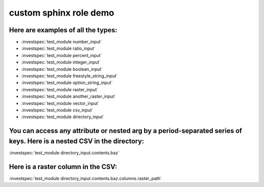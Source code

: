 custom sphinx role demo
***********************


Here are examples of all the types:
-----------------------------------

- :investspec:`test_module number_input`
- :investspec:`test_module ratio_input`
- :investspec:`test_module percent_input`
- :investspec:`test_module integer_input`
- :investspec:`test_module boolean_input`
- :investspec:`test_module freestyle_string_input`
- :investspec:`test_module option_string_input`
- :investspec:`test_module raster_input`
- :investspec:`test_module another_raster_input`
- :investspec:`test_module vector_input`
- :investspec:`test_module csv_input`
- :investspec:`test_module directory_input`


You can access any attribute or nested arg by a period-separated series of keys. Here is a nested CSV in the directory:
-----------------------------------------------------------------------------------------------------------------------

:investspec:`test_module directory_input.contents.baz`


Here is a raster column in the CSV:
-----------------------------------

:investspec:`test_module directory_input.contents.baz.columns.raster_path`
